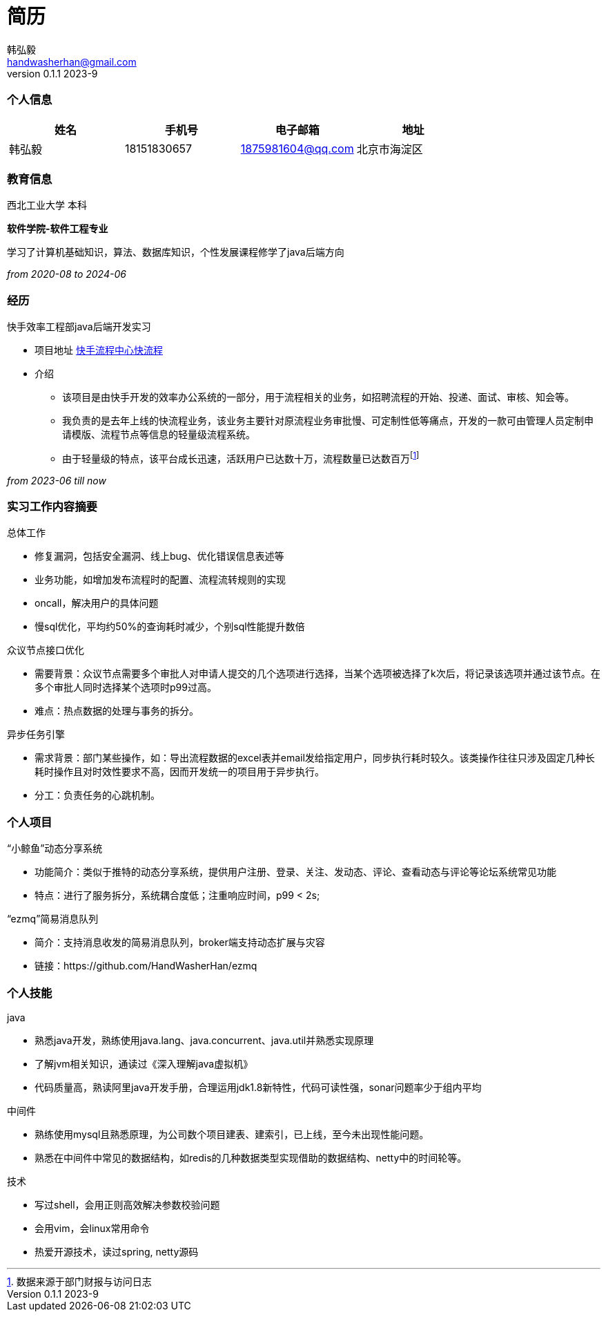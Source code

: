 = 简历 
Hongyi Han <handwasherhan@gmail.com>
v0.1.1 2023-9
:doctype: book
:author: 韩弘毅 
:address: 北京市海淀区
=== 个人信息
|===
|姓名|手机号|电子邮箱|地址

|{author}
|18151830657
|1875981604@qq.com
|{address}

|===

=== 教育信息
====
西北工业大学 本科 ::
****
*软件学院-软件工程专业* 

学习了计算机基础知识，算法、数据库知识，个性发展课程修学了java后端方向
[.text-right]
_from 2020-08 to 2024-06_
****
====

=== 经历
====
快手效率工程部java后端开发实习::
****
* 项目地址
https://bpm.corp.kuaishou.com/new-bpm/v2/[快手流程中心快流程]
* 介绍
** 该项目是由快手开发的效率办公系统的一部分，用于流程相关的业务，如招聘流程的开始、投递、面试、审核、知会等。
** 我负责的是去年上线的快流程业务，该业务主要针对原流程业务审批慢、可定制性低等痛点，开发的一款可由管理人员定制申请模版、流程节点等信息的轻量级流程系统。
** 由于轻量级的特点，该平台成长迅速，活跃用户已达数十万，流程数量已达数百万footnote:[数据来源于部门财报与访问日志]

[.text-right]
_from 2023-06 till now_
****
====

=== 实习工作内容摘要 
====
总体工作::
****
* 修复漏洞，包括安全漏洞、线上bug、优化错误信息表述等
* 业务功能，如增加发布流程时的配置、流程流转规则的实现
* oncall，解决用户的具体问题
* 慢sql优化，平均约50%的查询耗时减少，个别sql性能提升数倍
****
众议节点接口优化::
****
* 需要背景：众议节点需要多个审批人对申请人提交的几个选项进行选择，当某个选项被选择了k次后，将记录该选项并通过该节点。在多个审批人同时选择某个选项时p99过高。
* 难点：热点数据的处理与事务的拆分。
****
异步任务引擎::
****
* 需求背景：部门某些操作，如：导出流程数据的excel表并email发给指定用户，同步执行耗时较久。该类操作往往只涉及固定几种长耗时操作且对时效性要求不高，因而开发统一的项目用于异步执行。
* 分工：负责任务的心跳机制。
****
====

=== 个人项目
====
“小鲸鱼”动态分享系统::
****
* 功能简介：类似于推特的动态分享系统，提供用户注册、登录、关注、发动态、评论、查看动态与评论等论坛系统常见功能
* 特点：进行了服务拆分，系统耦合度低；注重响应时间，p99 < 2s;
****
“ezmq”简易消息队列::
****
* 简介：支持消息收发的简易消息队列，broker端支持动态扩展与灾容
* 链接：https://github.com/HandWasherHan/ezmq
****
====

=== 个人技能
====
java::
****
* 熟悉java开发，熟练使用java.lang、java.concurrent、java.util并熟悉实现原理
* 了解jvm相关知识，通读过《深入理解java虚拟机》
* 代码质量高，熟读阿里java开发手册，合理运用jdk1.8新特性，代码可读性强，sonar问题率少于组内平均
****
中间件::
****
* 熟练使用mysql且熟悉原理，为公司数个项目建表、建索引，已上线，至今未出现性能问题。
* 熟悉在中间件中常见的数据结构，如redis的几种数据类型实现借助的数据结构、netty中的时间轮等。
****
技术::
****
* 写过shell，会用正则高效解决参数校验问题
* 会用vim，会linux常用命令
* 热爱开源技术，读过spring, netty源码
****
====
